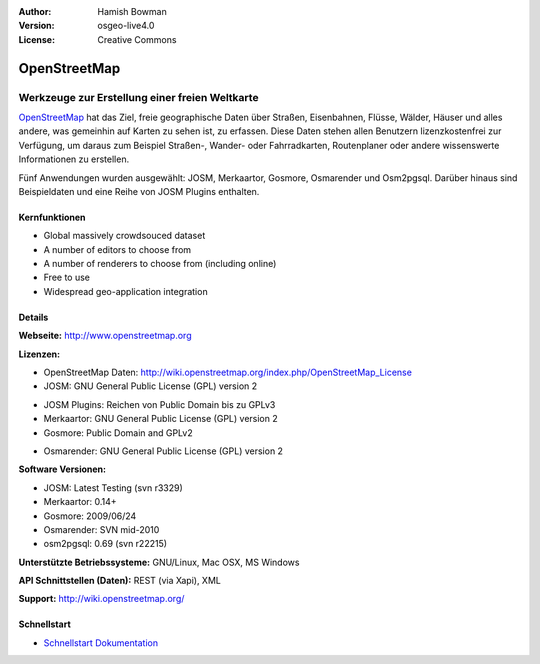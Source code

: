 :Author: Hamish Bowman
:Version: osgeo-live4.0
:License: Creative Commons

.. _osm-overview:

.. image:: ../../images/project_logos/logo-osm.png
  :scale: 80 %
  :alt: Projekt Logo
  :align: right
  :target: http://wwww.openstreetmap.org

OpenStreetMap
=============

Werkzeuge zur Erstellung einer freien Weltkarte
~~~~~~~~~~~~~~~~~~~~~~~~~~~~~~~~~~~~~~~~~~~~~~~

`OpenStreetMap <http://www.openstreetmap.org>`_ hat das Ziel, freie geographische 
Daten über Straßen, Eisenbahnen, Flüsse, Wälder, Häuser und alles andere, was 
gemeinhin auf Karten zu sehen ist, zu erfassen. Diese Daten stehen allen 
Benutzern lizenzkostenfrei zur Verfügung, um daraus zum Beispiel Straßen-, 
Wander- oder Fahrradkarten, Routenplaner oder andere wissenswerte Informationen 
zu erstellen.

Fünf Anwendungen wurden ausgewählt: JOSM, Merkaartor, Gosmore, Osmarender und
Osm2pgsql. Darüber hinaus sind Beispieldaten und eine Reihe von JOSM Plugins enthalten.


Kernfunktionen
--------------

.. image:: ../../images/screenshots/1024x768/osm-screenshot.jpg
  :scale: 50 %
  :alt: Bildschirmfoto
  :align: right

* Global massively crowdsouced dataset
* A number of editors to choose from
* A number of renderers to choose from (including online)
* Free to use
* Widespread geo-application integration

Details
-------

**Webseite:** http://www.openstreetmap.org

**Lizenzen:**

* OpenStreetMap Daten: http://wiki.openstreetmap.org/index.php/OpenStreetMap_License

* JOSM: GNU General Public License (GPL) version 2
.. <!-- siehe /usr/share/doc/josm/copyright -->

* JOSM Plugins: Reichen von Public Domain bis zu GPLv3

* Merkaartor: GNU General Public License (GPL) version 2

* Gosmore: Public Domain and GPLv2
.. <!-- see /usr/share/doc/gosmore/copyright -->

* Osmarender: GNU General Public License (GPL) version 2

**Software Versionen:**

* JOSM: Latest Testing (svn r3329)

* Merkaartor: 0.14+

* Gosmore: 2009/06/24

* Osmarender: SVN mid-2010

* osm2pgsql: 0.69 (svn r22215)

**Unterstützte Betriebssysteme:** GNU/Linux, Mac OSX, MS Windows

**API Schnittstellen (Daten):** REST (via Xapi), XML

**Support:** http://wiki.openstreetmap.org/


Schnellstart
------------

* `Schnellstart Dokumentation <../quickstart/osm_quickstart.html>`_


